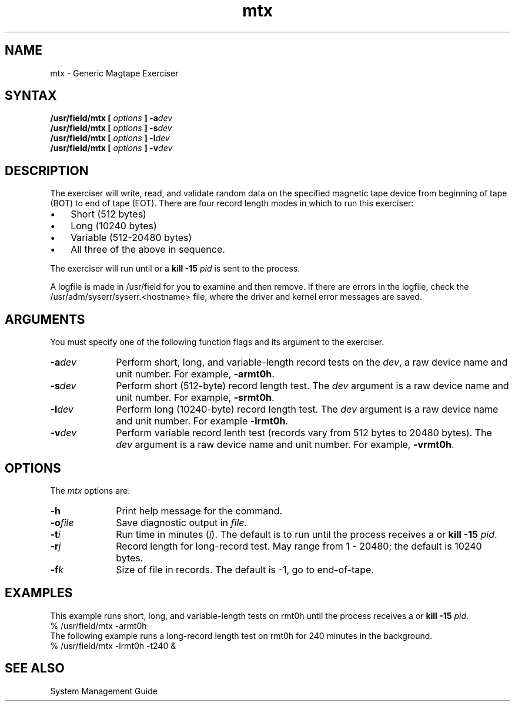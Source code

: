 .TH mtx 8 
.SH NAME
mtx \- Generic Magtape Exerciser
.SH SYNTAX
.B /usr/field/mtx
.B [
.I options
.B ]
.BI \-a dev
.br
.B /usr/field/mtx
.B [
.I options
.B ]
.BI \-s dev
.br
.B /usr/field/mtx
.B [
.I options
.B ]
.BI \-l dev
.br
.B /usr/field/mtx
.B [
.I options
.B ]
.BI \-v dev
.SH DESCRIPTION
The 
.PN mtx 
exerciser will write, read, and validate random
data on the specified magnetic tape device from beginning
of tape (BOT) to end of tape (EOT).
There are four record length modes in which to run 
this exerciser:
.IP \(bu 0.3i
Short (512 bytes)
.IP \(bu 0.3i
Long (10240 bytes)
.IP \(bu 0.3i
Variable (512-20480 bytes)
.IP \(bu 0.3i
All three of the above in sequence. 
.PP
The exerciser will run 
until 
.CT C
or a \fBkill -15 \fIpid\fR is
sent to the process. 
.PP
A logfile is made in /usr/field
for you to examine and then remove. If there are errors
in the logfile, check the /usr/adm/syserr/syserr.<hostname> 
file, where the driver and kernel error 
messages are saved.
.SH ARGUMENTS
You must specify one of the following function flags and
its argument to the
.PN mtx
exerciser.
.IP \fB\-a\fIdev\fR 1i
Perform short, long, and variable-length record tests
on the \fIdev\fR, a raw device name and unit number.  For
example, \fB\-armt0h\fR.
.IP \fB\-s\fIdev\fR 1i
Perform short (512-byte) record length test.  The \fIdev\fR
argument is a raw device name and unit number.  For example,
\fB\-srmt0h\fR.
.IP \fB\-l\fIdev\fR 1i
Perform long (10240-byte) record length test.  The \fIdev\fR
argument is a raw device name and unit number.  For example
\fB\-lrmt0h\fR.
.IP \fB\-v\fIdev\fR 1i
Perform variable record lenth test (records vary from 512 bytes
to 20480 bytes).  The \fIdev\fR argument is a raw device name
and unit number.  For example, \fB\-vrmt0h\fR.
.SH OPTIONS
The \fImtx\fR options are:
.IP \fB\-h\fR 1i
Print help message for the 
.PN mtx 
command.
.IP \fB\-o\fIfile\fR 1i
Save diagnostic output in \fIfile\fR.
.IP \fB\-t\fIi\fR
Run time in minutes (\fIi\fR). 
The default is to run until the process receives
a 
.CT C
or \fBkill -15 \fIpid\fR.
.IP \fB\-r\fIj\fR
Record length for long-record test.  May range from 1 - 20480;
the default is 10240 bytes.
.IP \fB\-f\fIk\fR
Size of file in records. 
The default is \-1, go to end-of-tape. 
.SH EXAMPLES
This example runs short, long, and variable-length tests
on rmt0h until the process receives a
.CT C
or
\fBkill -15 \fIpid\fR.
.EX
% /usr/field/mtx -armt0h
.EE
The following example runs a long-record length test on
rmt0h for 240 minutes in the background.
.EX
% /usr/field/mtx -lrmt0h -t240 &
.EE
.SH "SEE ALSO"
System Management Guide
